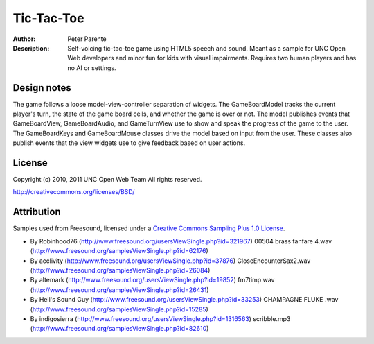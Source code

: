 ===========
Tic-Tac-Toe
===========

:Author: Peter Parente
:Description: Self-voicing tic-tac-toe game using HTML5 speech and sound. Meant as a sample for UNC Open Web developers and minor fun for kids with visual impairments. Requires two human players and has no AI or settings. 

Design notes
============

The game follows a loose model-view-controller separation of widgets. The GameBoardModel tracks the current player's turn, the state of the game board cells, and whether the game is over or not. The model publishes events that GameBoardView, GameBoardAudio, and GameTurnView use to show and speak the progress of the game to the user. The GameBoardKeys and GameBoardMouse classes drive the model based on input from the user. These classes also publish events that the view widgets use to give feedback based on user actions. 

License
=======

Copyright (c) 2010, 2011 UNC Open Web Team All rights reserved.

http://creativecommons.org/licenses/BSD/

Attribution
===========

Samples used from Freesound, licensed under a `Creative Commons Sampling Plus 1.0 License`__.

* By Robinhood76 (http://www.freesound.org/usersViewSingle.php?id=321967) 00504 brass fanfare 4.wav (http://www.freesound.org/samplesViewSingle.php?id=62176)
* By acclivity (http://www.freesound.org/usersViewSingle.php?id=37876) CloseEncounterSax2.wav (http://www.freesound.org/samplesViewSingle.php?id=26084)
* By altemark (http://www.freesound.org/usersViewSingle.php?id=19852) fm7timp.wav (http://www.freesound.org/samplesViewSingle.php?id=26431)
* By Hell's Sound Guy (http://www.freesound.org/usersViewSingle.php?id=33253) CHAMPAGNE FLUKE .wav (http://www.freesound.org/samplesViewSingle.php?id=15285)
* By indigosierra (http://www.freesound.org/usersViewSingle.php?id=1316563) scribble.mp3 (http://www.freesound.org/samplesViewSingle.php?id=82610)

__ http://creativecommons.org/licenses/sampling+/1.0/